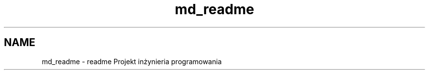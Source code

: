 .TH "md_readme" 3 "Fri Jun 25 2021" "Project" \" -*- nroff -*-
.ad l
.nh
.SH NAME
md_readme \- readme 
Projekt inżynieria programowania 
